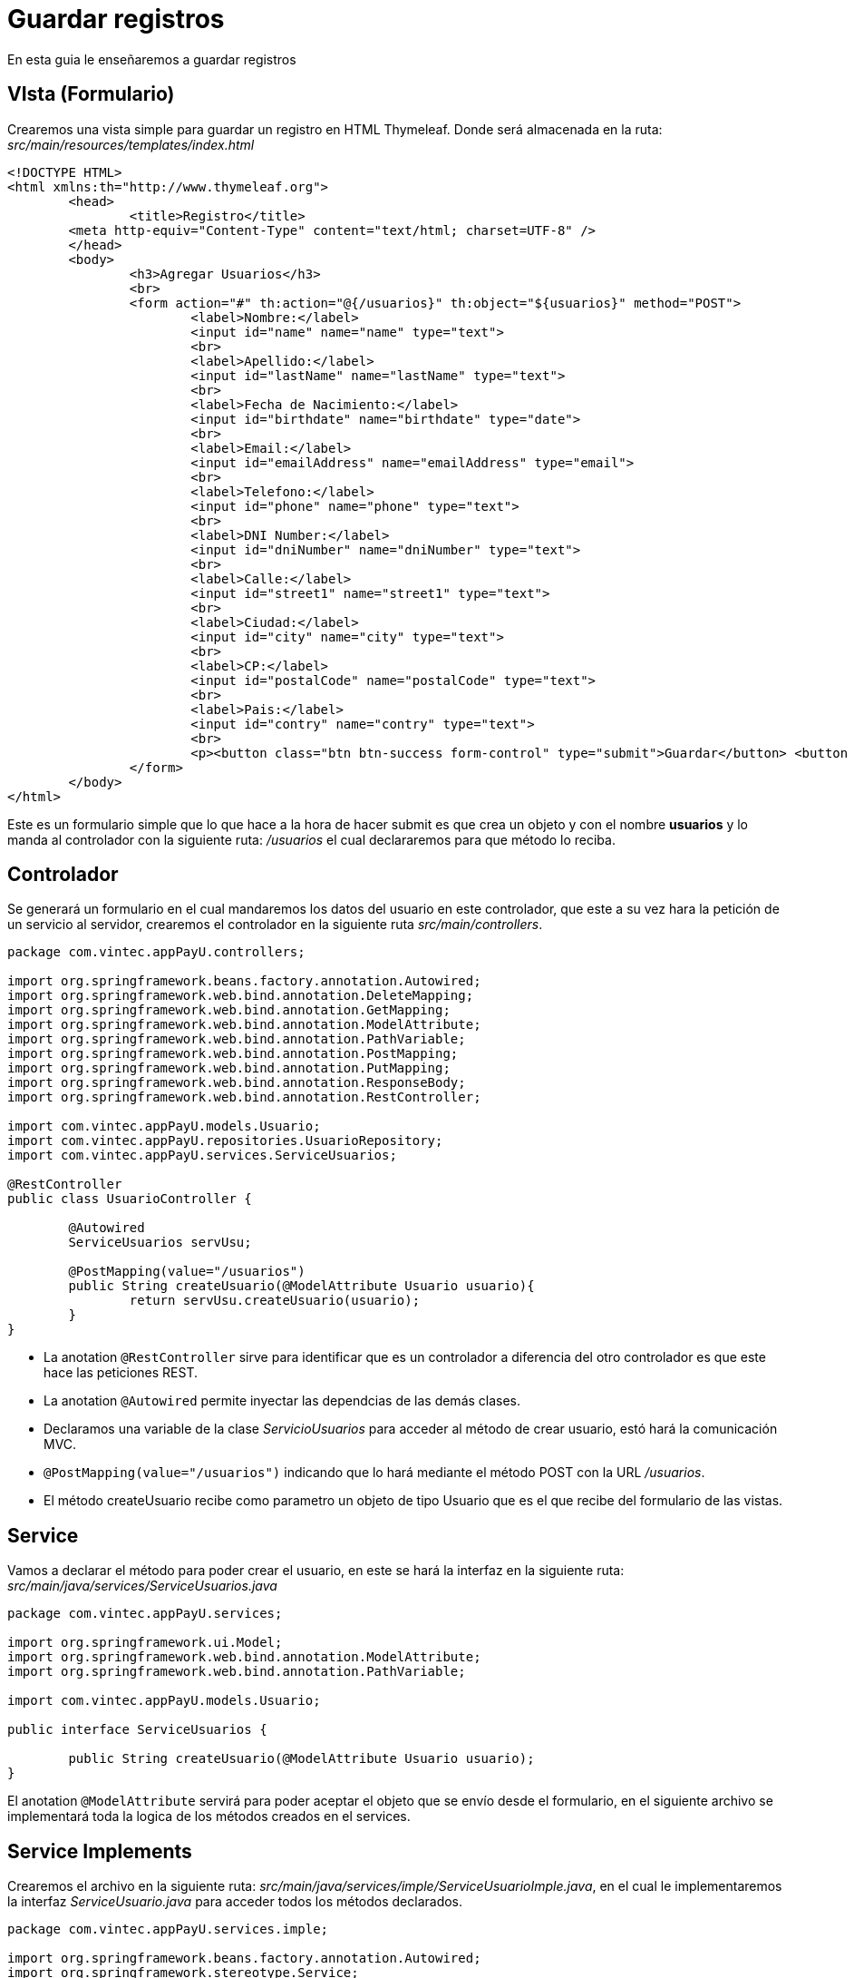 = Guardar registros

En esta guia le enseñaremos a guardar registros

== VIsta (Formulario)

Crearemos una vista simple para guardar un registro en HTML Thymeleaf. Donde será almacenada en la ruta: _src/main/resources/templates/index.html_ 

[source, html]
----
<!DOCTYPE HTML>
<html xmlns:th="http://www.thymeleaf.org">
	<head>
		<title>Registro</title>
    	<meta http-equiv="Content-Type" content="text/html; charset=UTF-8" />
	</head>
	<body>
		<h3>Agregar Usuarios</h3>
		<br>	
		<form action="#" th:action="@{/usuarios}" th:object="${usuarios}" method="POST">
			<label>Nombre:</label>
			<input id="name" name="name" type="text">
			<br>
			<label>Apellido:</label>
			<input id="lastName" name="lastName" type="text">
			<br>
			<label>Fecha de Nacimiento:</label>
			<input id="birthdate" name="birthdate" type="date">
			<br>
			<label>Email:</label>
			<input id="emailAddress" name="emailAddress" type="email">
			<br>
			<label>Telefono:</label>
			<input id="phone" name="phone" type="text">
			<br>
			<label>DNI Number:</label>
			<input id="dniNumber" name="dniNumber" type="text">
			<br>
			<label>Calle:</label>
			<input id="street1" name="street1" type="text">
			<br>
			<label>Ciudad:</label>
			<input id="city" name="city" type="text">
			<br>
			<label>CP:</label>
			<input id="postalCode" name="postalCode" type="text">
			<br>
			<label>Pais:</label>
			<input id="contry" name="contry" type="text">
			<br>
			<p><button class="btn btn-success form-control" type="submit">Guardar</button> <button class="btn btn-danger form-control" type="reset">Reset</button></p>
		</form>
	</body>
</html>
----

Este es un formulario simple que lo que hace a la hora de hacer submit es que crea un objeto y con el nombre *usuarios* y lo manda al controlador con la siguiente ruta: _/usuarios_ el cual declararemos para que método lo reciba.


== Controlador

Se generará un formulario en el cual mandaremos los datos del usuario en este controlador, que este a su vez hara la petición de un servicio al servidor, crearemos el controlador en la siguiente ruta _src/main/controllers_.

[source,java]
----
package com.vintec.appPayU.controllers;

import org.springframework.beans.factory.annotation.Autowired;
import org.springframework.web.bind.annotation.DeleteMapping;
import org.springframework.web.bind.annotation.GetMapping;
import org.springframework.web.bind.annotation.ModelAttribute;
import org.springframework.web.bind.annotation.PathVariable;
import org.springframework.web.bind.annotation.PostMapping;
import org.springframework.web.bind.annotation.PutMapping;
import org.springframework.web.bind.annotation.ResponseBody;
import org.springframework.web.bind.annotation.RestController;

import com.vintec.appPayU.models.Usuario;
import com.vintec.appPayU.repositories.UsuarioRepository;
import com.vintec.appPayU.services.ServiceUsuarios;

@RestController
public class UsuarioController {

	@Autowired
	ServiceUsuarios servUsu;

	@PostMapping(value="/usuarios")
	public String createUsuario(@ModelAttribute Usuario usuario){
		return servUsu.createUsuario(usuario);
	}
}
----

* La anotation `@RestController` sirve para identificar que es un controlador a diferencia del otro controlador es que este hace las peticiones REST.
* La anotation `@Autowired` permite inyectar las dependcias de las demás clases.
* Declaramos una variable de la clase _ServicioUsuarios_ para acceder al método de crear usuario, estó hará la comunicación MVC. 
* `@PostMapping(value="/usuarios")` indicando que lo hará mediante el método POST con la URL _/usuarios_.
* El método createUsuario recibe como parametro un objeto de tipo Usuario que es el que recibe del formulario de las vistas.


== Service

Vamos a declarar el método para poder crear el usuario, en este se hará la interfaz en la siguiente ruta: _src/main/java/services/ServiceUsuarios.java_

[source,java]
----
package com.vintec.appPayU.services;

import org.springframework.ui.Model;
import org.springframework.web.bind.annotation.ModelAttribute;
import org.springframework.web.bind.annotation.PathVariable;

import com.vintec.appPayU.models.Usuario;

public interface ServiceUsuarios {
	
	public String createUsuario(@ModelAttribute Usuario usuario);
}
----

El anotation `@ModelAttribute` servirá para poder aceptar el objeto que se envío desde el formulario, en el siguiente archivo se implementará toda la logica de los métodos creados en el services.


== Service Implements

Crearemos el archivo en la siguiente ruta: _src/main/java/services/imple/ServiceUsuarioImple.java_, en el cual le implementaremos la interfaz _ServiceUsuario.java_ para acceder todos los métodos declarados.

[source,java]
----
package com.vintec.appPayU.services.imple;

import org.springframework.beans.factory.annotation.Autowired;
import org.springframework.stereotype.Service;

import com.vintec.appPayU.models.Usuario;
import com.vintec.appPayU.repositories.UsuarioRepository;
import com.vintec.appPayU.services.ServiceUsuarios;

@Service("serviceUsuario")
public class ServiceUsuarioImple implements ServiceUsuarios {
	
	@Autowired
	UsuarioRepository usuarioRepository;

	@Override
	public String createUsuario(Usuario usuario) {
		usuarioRepository.save(usuario);
		return "index";
	}
}
----

* Esta clase tendrá al inicio la anotation `@Service` indicando que será un servicio y pueda hacer su lógica
* Declaramos un variable de tipo _UsuarioRepositorio_ que será la clase que accederá a todos las acciones que pueda hacer en la BD, anteponiendo la anotation `@Autowired` para poder inyectar todas las clases.
* La anotation `@Override` nos sirve para poder sobreescribir el metodo en tiempo de ejecusión
* Hacemos el método _createUsuario()_ para que pueda salvar el objeto que se guardó desde el formulario y retornará la vista que queremos mostrar.


== Repositorios

Estas son clases que extenderan de las clases _CrudRepository_ para poder acceder a la BD y hacer todas las querys que vallamos hacer, el siguiente archivo lo vamos a crear en la ruta: _src/main/java/repositories/UsuarioRepository.java_

[source, java]
----
package com.vintec.appPayU.repositories;

import java.util.List;

import org.springframework.data.repository.CrudRepository;
import org.springframework.stereotype.Repository;

import com.vintec.appPayU.models.Usuario;

@Repository
public interface UsuarioRepository extends CrudRepository<Usuario, Long>{

	List<Usuario> findAll();
}
----

* Le anteponemos la anotation `@Repository` para indicar que es un repositorio
* Extenderá como ya lo hemos mencionado de la clases _CrudRepository_ que esta ya viene en el Framework de Spring poniendo las librerias necesarias que se encuentran en el _build.gradle_ 
* Nota: Hay algunas Querys que no son necesarias declarar ya que ya están definidas por default, solo declararemos consultas especiales que sean un poco más complejas, en el ejemplo que esta declarado es que estamos haciendo una lista de usuarios con el método _findAll()_ que nos traerá todos los de la BD.